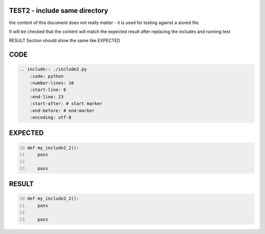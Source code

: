 TEST2 - include same directory
==============================

the content of this document does not really matter - it is used for testing against a stored file.

It will be checked that the content will match the expected result after replacing the includes and running test

RESULT Section should show the same like EXPECTED


CODE
====

.. code-block:: bash

    .. include:: ./include2.py
        :code: python
        :number-lines: 10
        :start-line: 6
        :end-line: 23
        :start-after: # start marker
        :end-before: # end-marker
        :encoding: utf-8

EXPECTED
========

.. code-block:: python
    :number-lines: 10

    def my_include2_2():
        pass

        pass


RESULT
======

.. code-block:: python
    :number-lines: 10

    def my_include2_2():
        pass

        pass
